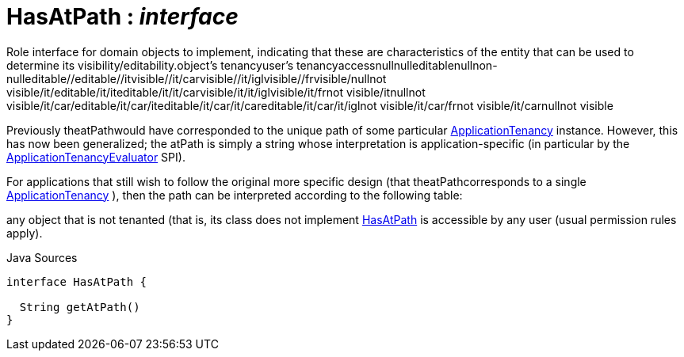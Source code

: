 = HasAtPath : _interface_
:Notice: Licensed to the Apache Software Foundation (ASF) under one or more contributor license agreements. See the NOTICE file distributed with this work for additional information regarding copyright ownership. The ASF licenses this file to you under the Apache License, Version 2.0 (the "License"); you may not use this file except in compliance with the License. You may obtain a copy of the License at. http://www.apache.org/licenses/LICENSE-2.0 . Unless required by applicable law or agreed to in writing, software distributed under the License is distributed on an "AS IS" BASIS, WITHOUT WARRANTIES OR  CONDITIONS OF ANY KIND, either express or implied. See the License for the specific language governing permissions and limitations under the License.

Role interface for domain objects to implement, indicating that these are characteristics of the entity that can be used to determine its visibility/editability.object's tenancyuser's tenancyaccessnullnulleditablenullnon-nulleditable//editable//itvisible//it/carvisible//it/iglvisible//frvisible/nullnot visible/it/editable/it/iteditable/it/it/carvisible/it/it/iglvisible/it/frnot visible/itnullnot visible/it/car/editable/it/car/iteditable/it/car/it/careditable/it/car/it/iglnot visible/it/car/frnot visible/it/carnullnot visible

Previously theatPathwould have corresponded to the unique path of some particular xref:system:generated:index/extensions/secman/api/tenancy/ApplicationTenancy.adoc[ApplicationTenancy] instance. However, this has now been generalized; the atPath is simply a string whose interpretation is application-specific (in particular by the xref:system:generated:index/extensions/secman/api/tenancy/ApplicationTenancyEvaluator.adoc[ApplicationTenancyEvaluator] SPI).

For applications that still wish to follow the original more specific design (that theatPathcorresponds to a single xref:system:generated:index/extensions/secman/api/tenancy/ApplicationTenancy.adoc[ApplicationTenancy] ), then the path can be interpreted according to the following table:

any object that is not tenanted (that is, its class does not implement xref:system:generated:index/extensions/secman/api/tenancy/HasAtPath.adoc[HasAtPath] is accessible by any user (usual permission rules apply).

.Java Sources
[source,java]
----
interface HasAtPath {

  String getAtPath()
}
----

